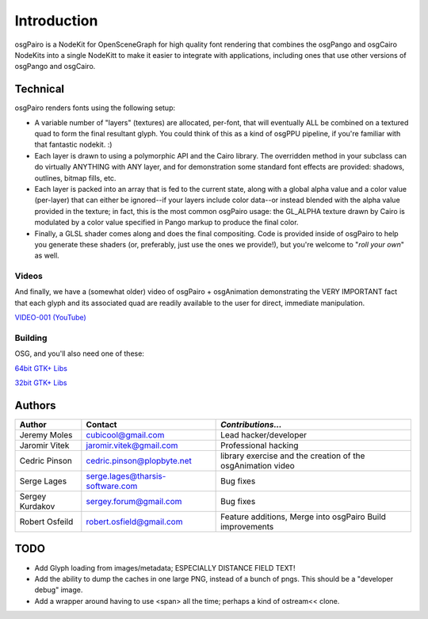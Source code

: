 ############
Introduction
############

osgPairo is a NodeKit for OpenSceneGraph for high quality font rendering that
combines the osgPango and osgCairo NodeKits into a single NodeKitt to make it
easier to integrate with applications, including ones that use other versions
of osgPango and osgCairo.


=========
Technical
=========

osgPairo renders fonts using the following setup:

- A variable number of "layers" (textures) are allocated, per-font, that will
  eventually ALL be combined on a textured quad to form the final resultant
  glyph. You could think of this as a kind of osgPPU pipeline, if you're
  familiar with that fantastic nodekit. :)

- Each layer is drawn to using a polymorphic API and the Cairo library. The
  overridden method in your subclass can do virtually ANYTHING with ANY layer,
  and for demonstration some standard font effects are provided: shadows,
  outlines, bitmap fills, etc.

- Each layer is packed into an array that is fed to the current state, along
  with a global alpha value and a color value (per-layer) that can either be
  ignored--if your layers include color data--or instead blended with the alpha
  value provided in the texture; in fact, this is the most common osgPairo
  usage: the GL_ALPHA texture drawn by Cairo is modulated by a color value
  specified in Pango markup to produce the final color.

- Finally, a GLSL shader comes along and does the final compositing. Code is
  provided inside of osgPairo to help you generate these shaders (or,
  preferably, just use the ones we provide!), but you're welcome to "*roll your
  own*" as well.

Videos
======

And finally, we have a (somewhat older) video of osgPairo + osgAnimation
demonstrating the VERY IMPORTANT fact that each glyph and its associated quad
are readily available to the user for direct, immediate manipulation.

`VIDEO-001 (YouTube) <http://www.youtube.com/watch?v=Q-kvTtlpbLA>`_

Building
========

OSG, and you'll also need one of these:

`64bit GTK+ Libs <http://www.gtk.org/download/win64.php 64bit GTK+ Libs>`_

`32bit GTK+ Libs <http://www.gtk.org/download/win32.php>`_

=======
Authors
=======

+-----------------+----------------------------------+-------------------------+
| **Author**      | **Contact**                      | *Contributions...*      |
+=================+==================================+=========================+
| Jeremy Moles    | cubicool@gmail.com               | Lead hacker/developer   |
+-----------------+----------------------------------+-------------------------+
| Jaromir Vitek   | jaromir.vitek@gmail.com          | Professional hacking    |
+-----------------+----------------------------------+-------------------------+
| Cedric Pinson   | cedric.pinson@plopbyte.net       | library exercise and    |
|                 |                                  | the creation of the     |
|                 |                                  | osgAnimation video      |
+-----------------+----------------------------------+-------------------------+
| Serge Lages     | serge.lages@tharsis-software.com | Bug fixes               |
+-----------------+----------------------------------+-------------------------+
| Sergey Kurdakov | sergey.forum@gmail.com           | Bug fixes               |
+-----------------+----------------------------------+-------------------------+
| Robert Osfeild  | robert.osfield@gmail.com         | Feature additions,      |
|                 |                                  | Merge into osgPairo     |
|                 |                                  | Build improvements      |
+-----------------+----------------------------------+-------------------------+


====
TODO
====

- Add Glyph loading from images/metadata; ESPECIALLY DISTANCE FIELD TEXT!

- Add the ability to dump the caches in one large PNG, instead of a
  bunch of pngs. This should be a "developer debug" image.

- Add a wrapper around having to use <span> all the time; perhaps
  a kind of ostream<< clone.

